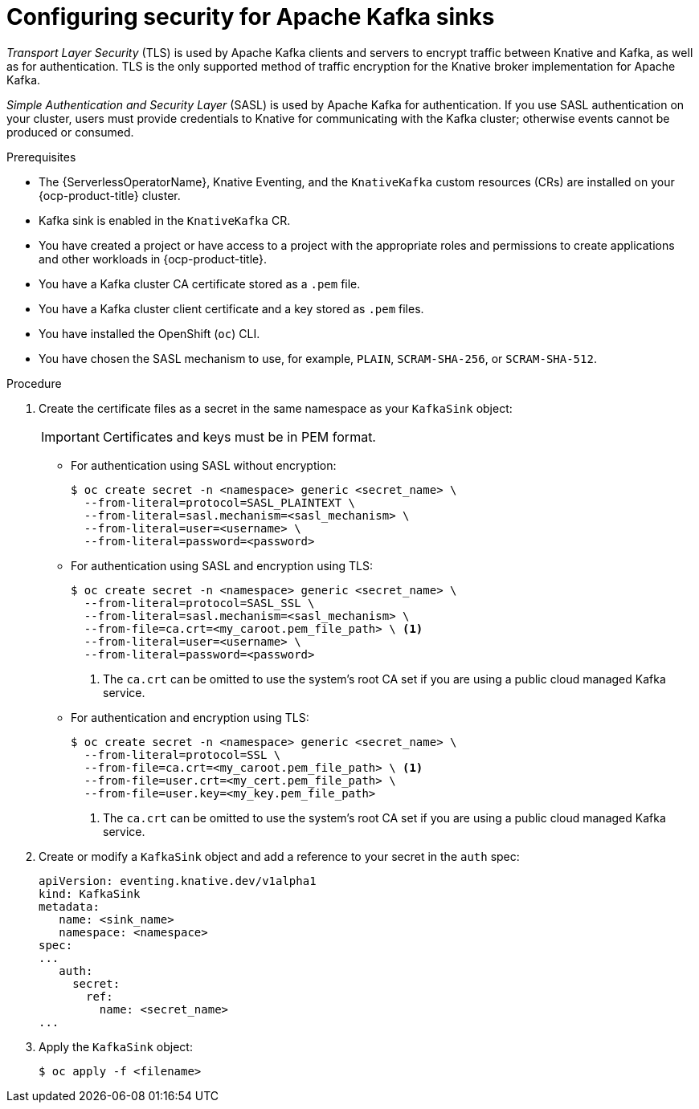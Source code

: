 // Module is included in the following assemblies:
//
// * serverless/admin_guide/serverless-kafka-admin.adoc

:_content-type: PROCEDURE
[id="serverless-kafka-sink-security-config_{context}"]
= Configuring security for Apache Kafka sinks

_Transport Layer Security_ (TLS) is used by Apache Kafka clients and servers to encrypt traffic between Knative and Kafka, as well as for authentication. TLS is the only supported method of traffic encryption for the Knative broker implementation for Apache Kafka.

_Simple Authentication and Security Layer_ (SASL) is used by Apache Kafka for authentication. If you use SASL authentication on your cluster, users must provide credentials to Knative for communicating with the Kafka cluster; otherwise events cannot be produced or consumed.

.Prerequisites

* The {ServerlessOperatorName}, Knative Eventing, and the `KnativeKafka` custom resources (CRs) are installed on your {ocp-product-title} cluster.
* Kafka sink is enabled in the `KnativeKafka` CR.
* You have created a project or have access to a project with the appropriate roles and permissions to create applications and other workloads in {ocp-product-title}.
* You have a Kafka cluster CA certificate stored as a `.pem` file.
* You have a Kafka cluster client certificate and a key stored as `.pem` files.
* You have installed the OpenShift (`oc`) CLI.
* You have chosen the SASL mechanism to use, for example, `PLAIN`, `SCRAM-SHA-256`, or `SCRAM-SHA-512`.

.Procedure

. Create the certificate files as a secret in the same namespace as your `KafkaSink` object:
+
[IMPORTANT]
====
Certificates and keys must be in PEM format.
====

** For authentication using SASL without encryption:
+
[source,terminal]
----
$ oc create secret -n <namespace> generic <secret_name> \
  --from-literal=protocol=SASL_PLAINTEXT \
  --from-literal=sasl.mechanism=<sasl_mechanism> \
  --from-literal=user=<username> \
  --from-literal=password=<password>
----

** For authentication using SASL and encryption using TLS:
+
[source,terminal]
----
$ oc create secret -n <namespace> generic <secret_name> \
  --from-literal=protocol=SASL_SSL \
  --from-literal=sasl.mechanism=<sasl_mechanism> \
  --from-file=ca.crt=<my_caroot.pem_file_path> \ <1>
  --from-literal=user=<username> \
  --from-literal=password=<password>
----
<1> The `ca.crt` can be omitted to use the system's root CA set if you are using a public cloud managed Kafka service.

** For authentication and encryption using TLS:
+
[source,terminal]
----
$ oc create secret -n <namespace> generic <secret_name> \
  --from-literal=protocol=SSL \
  --from-file=ca.crt=<my_caroot.pem_file_path> \ <1>
  --from-file=user.crt=<my_cert.pem_file_path> \
  --from-file=user.key=<my_key.pem_file_path>
----
<1> The `ca.crt` can be omitted to use the system's root CA set if you are using a public cloud managed Kafka service.

. Create or modify a `KafkaSink` object and add a reference to your secret in the `auth` spec:
+
[source,yaml]
----
apiVersion: eventing.knative.dev/v1alpha1
kind: KafkaSink
metadata:
   name: <sink_name>
   namespace: <namespace>
spec:
...
   auth:
     secret:
       ref:
         name: <secret_name>
...
----

. Apply the `KafkaSink` object:
+
[source,terminal]
----
$ oc apply -f <filename>
----
